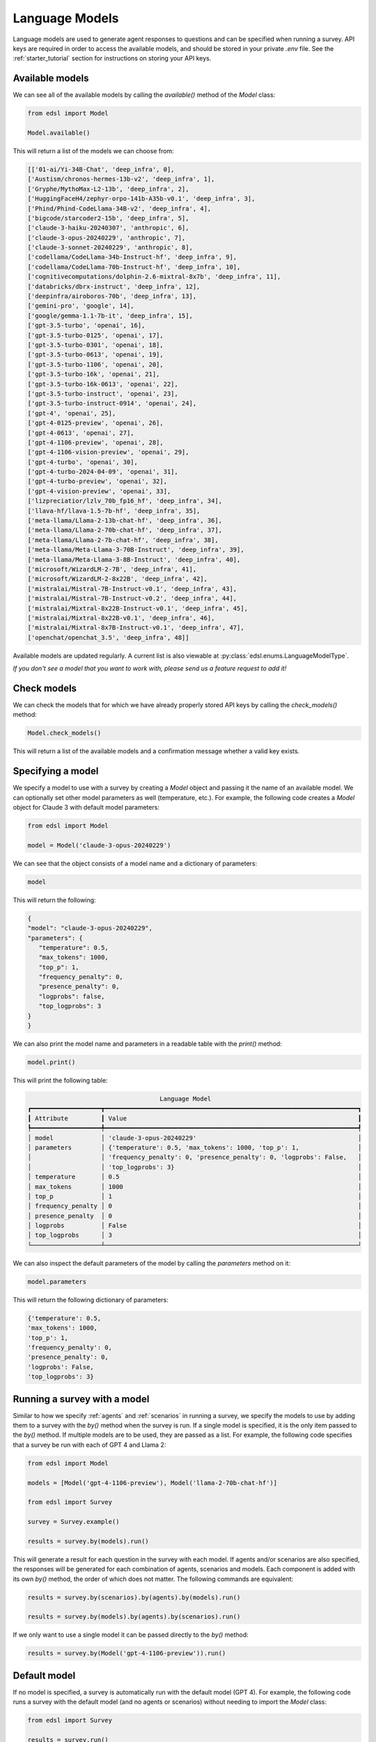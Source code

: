 .. _language_models:

Language Models
===============
Language models are used to generate agent responses to questions and can be specified when running a survey.
API keys are required in order to access the available models, and should be stored in your private `.env` file.
See the :ref:`starter_tutorial` section for instructions on storing your API keys.

Available models
----------------
We can see all of the available models by calling the `available()` method of the `Model` class:

.. code-block:: python

   from edsl import Model

   Model.available()

This will return a list of the models we can choose from:

.. code-block:: python

   [['01-ai/Yi-34B-Chat', 'deep_infra', 0],
   ['Austism/chronos-hermes-13b-v2', 'deep_infra', 1],
   ['Gryphe/MythoMax-L2-13b', 'deep_infra', 2],
   ['HuggingFaceH4/zephyr-orpo-141b-A35b-v0.1', 'deep_infra', 3],
   ['Phind/Phind-CodeLlama-34B-v2', 'deep_infra', 4],
   ['bigcode/starcoder2-15b', 'deep_infra', 5],
   ['claude-3-haiku-20240307', 'anthropic', 6],
   ['claude-3-opus-20240229', 'anthropic', 7],
   ['claude-3-sonnet-20240229', 'anthropic', 8],
   ['codellama/CodeLlama-34b-Instruct-hf', 'deep_infra', 9],
   ['codellama/CodeLlama-70b-Instruct-hf', 'deep_infra', 10],
   ['cognitivecomputations/dolphin-2.6-mixtral-8x7b', 'deep_infra', 11],
   ['databricks/dbrx-instruct', 'deep_infra', 12],
   ['deepinfra/airoboros-70b', 'deep_infra', 13],
   ['gemini-pro', 'google', 14],
   ['google/gemma-1.1-7b-it', 'deep_infra', 15],
   ['gpt-3.5-turbo', 'openai', 16],
   ['gpt-3.5-turbo-0125', 'openai', 17],
   ['gpt-3.5-turbo-0301', 'openai', 18],
   ['gpt-3.5-turbo-0613', 'openai', 19],
   ['gpt-3.5-turbo-1106', 'openai', 20],
   ['gpt-3.5-turbo-16k', 'openai', 21],
   ['gpt-3.5-turbo-16k-0613', 'openai', 22],
   ['gpt-3.5-turbo-instruct', 'openai', 23],
   ['gpt-3.5-turbo-instruct-0914', 'openai', 24],
   ['gpt-4', 'openai', 25],
   ['gpt-4-0125-preview', 'openai', 26],
   ['gpt-4-0613', 'openai', 27],
   ['gpt-4-1106-preview', 'openai', 28],
   ['gpt-4-1106-vision-preview', 'openai', 29],
   ['gpt-4-turbo', 'openai', 30],
   ['gpt-4-turbo-2024-04-09', 'openai', 31],
   ['gpt-4-turbo-preview', 'openai', 32],
   ['gpt-4-vision-preview', 'openai', 33],
   ['lizpreciatior/lzlv_70b_fp16_hf', 'deep_infra', 34],
   ['llava-hf/llava-1.5-7b-hf', 'deep_infra', 35],
   ['meta-llama/Llama-2-13b-chat-hf', 'deep_infra', 36],
   ['meta-llama/Llama-2-70b-chat-hf', 'deep_infra', 37],
   ['meta-llama/Llama-2-7b-chat-hf', 'deep_infra', 38],
   ['meta-llama/Meta-Llama-3-70B-Instruct', 'deep_infra', 39],
   ['meta-llama/Meta-Llama-3-8B-Instruct', 'deep_infra', 40],
   ['microsoft/WizardLM-2-7B', 'deep_infra', 41],
   ['microsoft/WizardLM-2-8x22B', 'deep_infra', 42],
   ['mistralai/Mistral-7B-Instruct-v0.1', 'deep_infra', 43],
   ['mistralai/Mistral-7B-Instruct-v0.2', 'deep_infra', 44],
   ['mistralai/Mixtral-8x22B-Instruct-v0.1', 'deep_infra', 45],
   ['mistralai/Mixtral-8x22B-v0.1', 'deep_infra', 46],
   ['mistralai/Mixtral-8x7B-Instruct-v0.1', 'deep_infra', 47],
   ['openchat/openchat_3.5', 'deep_infra', 48]]

Available models are updated regularly.
A current list is also viewable at :py:class:`edsl.enums.LanguageModelType`.

*If you don't see a model that you want to work with, please send us a feature request to add it!*

Check models 
------------
We can check the models that for which we have already properly stored API keys by calling the `check_models()` method:

.. code-block:: python

   Model.check_models()

This will return a list of the available models and a confirmation message whether a valid key exists.

Specifying a model
------------------
We specify a model to use with a survey by creating a `Model` object and passing it the name of an available model.
We can optionally set other model parameters as well (temperature, etc.). 
For example, the following code creates a `Model` object for Claude 3 with default model parameters:

.. code-block:: python

   from edsl import Model

   model = Model('claude-3-opus-20240229')

We can see that the object consists of a model name and a dictionary of parameters:

.. code-block:: python

   model

This will return the following:

.. code-block:: python

   {
   "model": "claude-3-opus-20240229",
   "parameters": {
      "temperature": 0.5,
      "max_tokens": 1000,
      "top_p": 1,
      "frequency_penalty": 0,
      "presence_penalty": 0,
      "logprobs": false,
      "top_logprobs": 3
   }
   }

We can also print the model name and parameters in a readable table with the `print()` method:

.. code-block:: python

   model.print()

This will print the following table:

.. code-block:: text

                                       Language Model                                       
   ┏━━━━━━━━━━━━━━━━━━━┳━━━━━━━━━━━━━━━━━━━━━━━━━━━━━━━━━━━━━━━━━━━━━━━━━━━━━━━━━━━━━━━━━━━━━┓
   ┃ Attribute         ┃ Value                                                               ┃
   ┡━━━━━━━━━━━━━━━━━━━╇━━━━━━━━━━━━━━━━━━━━━━━━━━━━━━━━━━━━━━━━━━━━━━━━━━━━━━━━━━━━━━━━━━━━━┩
   │ model             │ 'claude-3-opus-20240229'                                            │
   │ parameters        │ {'temperature': 0.5, 'max_tokens': 1000, 'top_p': 1,                │
   │                   │ 'frequency_penalty': 0, 'presence_penalty': 0, 'logprobs': False,   │
   │                   │ 'top_logprobs': 3}                                                  │
   │ temperature       │ 0.5                                                                 │
   │ max_tokens        │ 1000                                                                │
   │ top_p             │ 1                                                                   │
   │ frequency_penalty │ 0                                                                   │
   │ presence_penalty  │ 0                                                                   │
   │ logprobs          │ False                                                               │
   │ top_logprobs      │ 3                                                                   │
   └───────────────────┴─────────────────────────────────────────────────────────────────────┘

We can also inspect the default parameters of the model by calling the `parameters` method on it:

.. code-block:: python

   model.parameters

This will return the following dictionary of parameters:

.. code-block:: python

   {'temperature': 0.5, 
   'max_tokens': 1000, 
   'top_p': 1, 
   'frequency_penalty': 0, 
   'presence_penalty': 0, 
   'logprobs': False, 
   'top_logprobs': 3}


Running a survey with a model
-----------------------------
Similar to how we specify :ref:`agents` and :ref:`scenarios` in running a survey, we specify the models to use by adding them to a survey with the `by()` method when the survey is run.
If a single model is specified, it is the only item passed to the `by()` method. 
If multiple models are to be used, they are passed as a list.
For example, the following code specifies that a survey be run with each of GPT 4 and Llama 2:

.. code-block:: python

   from edsl import Model

   models = [Model('gpt-4-1106-preview'), Model('llama-2-70b-chat-hf')]

   from edsl import Survey 

   survey = Survey.example()

   results = survey.by(models).run()

This will generate a result for each question in the survey with each model.
If agents and/or scenarios are also specified, the responses will be generated for each combination of agents, scenarios and models.
Each component is added with its own `by()` method, the order of which does not matter.
The following commands are equivalent:

.. code-block:: python

   results = survey.by(scenarios).by(agents).by(models).run()

   results = survey.by(models).by(agents).by(scenarios).run()

If we only want to use a single model it can be passed directly to the `by()` method:

.. code-block:: python

   results = survey.by(Model('gpt-4-1106-preview')).run()

Default model
-------------
If no model is specified, a survey is automatically run with the default model (GPT 4).
For example, the following code runs a survey with the default model (and no agents or scenarios) without needing to import the `Model` class:

.. code-block:: python

   from edsl import Survey

   results = survey.run()

Inspecting model details in results
-----------------------------------
After running a survey, we can inspect the models used by calling the `models` method on the result object.
For example, we can verify the default model when running a survey without specifying a model:

.. code-block:: python

   from edsl import Survey

   survey = Survey.example()

   results = survey.run()

   results.models

This will return the following information about the default model that was used:

.. code-block:: python

   {
   "model": "gpt-4-1106-preview",
   "parameters": {
      "temperature": 0.5,
      "max_tokens": 1000,
      "top_p": 1,
      "frequency_penalty": 0,
      "presence_penalty": 0,
      "logprobs": false,
      "top_logprobs": 3
   }
   }

To learn more about all the components of a `Results` object, please see the :ref:`results` section.

Printing model attributes
-------------------------
If multiple models were used to generate results, we can print the attributes in a table.
For example, the following code prints a table of the model names and temperatures for some results:

.. code-block:: python

   from edsl import Model

   models = [Model('gpt-4-1106-preview'), Model('llama-2-70b-chat-hf')]

   from edsl.questions import QuestionMultipleChoice, QuestionFreeText

   q1 = QuestionMultipleChoice(
      question_name = "favorite_day",
      question_text = "What is your favorite day of the week?",
      question_options = ["Mon", "Tue", "Wed", "Thu", "Fri", "Sat", "Sun"]
   )

   q2 = QuestionFreeText(
      question_name = "favorite_color",
      question_text = "What is your favorite color?"
   )

   from edsl import Survey 

   survey = Survey([q1, q2])

   results = survey.by(models).run()

   results.select("model.model", "model.temperature").print()

The table will look like this:

.. list-table::
   :widths: 10 10 
   :header-rows: 1

   * - model.model
     - model.temperature
   * - gpt-4-1106-preview
     - 0.5
   * - llama-2-70b-chat-hf
     - 0.5

We can also print model attributes together with other components of results.
We can see a list of all components by calling the `columns` method on the results:

.. code-block:: python

   results.columns

For the above example, this will display the following list of components (note that no agents were specified, so there are no agent fields listed other than the default `agent_name` that is generated when a job is run):

.. code-block:: python

   ['agent.agent_name', 
   'answer.favorite_color', 
   'answer.favorite_day', 
   'answer.favorite_day_comment', 
   'iteration.iteration', 
   'model.frequency_penalty', 
   'model.logprobs', 
   'model.max_new_tokens', 
   'model.max_tokens', 
   'model.model', 
   'model.presence_penalty', 
   'model.stopSequences', 
   'model.temperature', 
   'model.top_k', 
   'model.top_logprobs', 
   'model.top_p', 
   'prompt.favorite_color_system_prompt', 
   'prompt.favorite_color_user_prompt', 
   'prompt.favorite_day_system_prompt', 
   'prompt.favorite_day_user_prompt', 
   'raw_model_response.favorite_color_raw_model_response', 
   'raw_model_response.favorite_day_raw_model_response']

The following code will display a table of the model names together with the simulated answers:

.. code-block:: python

   (results
   .select("model.model", "answer.favorite_day", "answer.favorite_color")
   .print()
   )

The table will look like this:

.. list-table::
   :widths: 30 40 40
   :header-rows: 1

   * - model.model
     - answer.favorite_day
     - answer.favorite_color
   * - gpt-4-1106-preview
     - Sat
     - My favorite color is blue. 
   * - llama-2-70b-chat-hf
     - Sat
     - My favorite color is blue. It reminds me of the ocean on a clear summer day, full of possibilities and mystery.

To learn more about methods of inspecting and printing results, please see the :ref:`results` section.